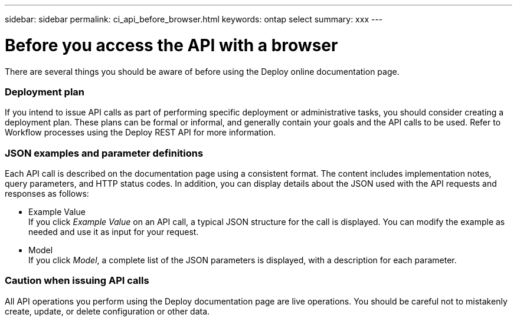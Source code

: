 ---
sidebar: sidebar
permalink: ci_api_before_browser.html
keywords: ontap select
summary: xxx
---

= Before you access the API with a browser
:hardbreaks:
:nofooter:
:icons: font
:linkattrs:
:imagesdir: ./media/

[.lead]
There are several things you should be aware of before using the Deploy online documentation page.

=== Deployment plan
If you intend to issue API calls as part of performing specific deployment or administrative tasks, you should consider creating a deployment plan. These plans can be formal or informal, and generally contain your goals and the API calls to be used. Refer to Workflow processes using the Deploy REST API for more information.

=== JSON examples and parameter definitions
Each API call is described on the documentation page using a consistent format. The content includes implementation notes, query parameters, and HTTP status codes. In addition, you can display details about the JSON used with the API requests and responses as follows:

* Example Value
If you click _Example Value_ on an API call, a typical JSON structure for the call is displayed. You can modify the example as needed and use it as input for your request.

* Model
If you click _Model_, a complete list of the JSON parameters is displayed, with a description for each parameter.

=== Caution when issuing API calls
All API operations you perform using the Deploy documentation page are live operations. You should be careful not to mistakenly create, update, or delete configuration or other data.
